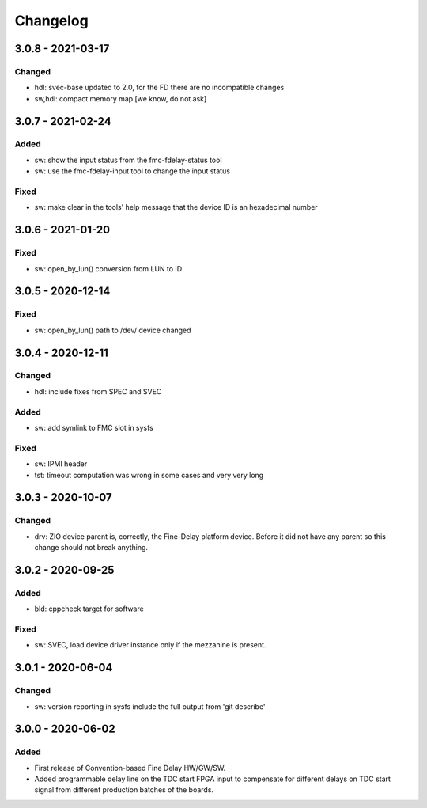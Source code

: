 ..
  SPDX-License-Identifier: CC-0.0
  SPDX-FileCopyrightText: 2019 CERN

=========
Changelog
=========

3.0.8 - 2021-03-17
==================

Changed
-------
- hdl: svec-base updated to 2.0, for the FD there are no incompatible changes
- sw,hdl: compact memory map [we know, do not ask]

3.0.7 - 2021-02-24
==================

Added
-----
- sw: show the input status from the fmc-fdelay-status tool
- sw: use the fmc-fdelay-input tool to change the input status

Fixed
-----
- sw: make clear in the tools' help message that the device ID is an
  hexadecimal number

3.0.6 - 2021-01-20
==================
Fixed
-----
- sw: open_by_lun() conversion from LUN to ID

3.0.5 - 2020-12-14
==================
Fixed
-----
- sw: open_by_lun() path to /dev/ device changed

3.0.4 - 2020-12-11
==================
Changed
-------
- hdl: include fixes from SPEC and SVEC

Added
-----
- sw: add symlink to FMC slot in sysfs

Fixed
-----
- sw: IPMI header
- tst: timeout computation was wrong in some cases and very very long

3.0.3 - 2020-10-07
==================

Changed
-------
- drv: ZIO device parent is, correctly, the Fine-Delay platform
  device. Before it did not have any parent so this change should not
  break anything.

3.0.2 - 2020-09-25
==================

Added
-----
- bld: cppcheck target for software

Fixed
-----
- sw: SVEC, load device driver instance only if the mezzanine is present.

3.0.1 - 2020-06-04
==================

Changed
-------
- sw: version reporting in sysfs include the full output from 'git describe'

3.0.0 - 2020-06-02
==================

Added
-----
- First release of Convention-based Fine Delay HW/GW/SW.
- Added programmable delay line on the TDC start FPGA input to compensate for different delays on
  TDC start signal from different production batches of the boards.
